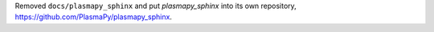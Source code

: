 Removed ``docs/plasmapy_sphinx`` and put `plasmapy_sphinx` into its own
repository, https://github.com/PlasmaPy/plasmapy_sphinx\ .
